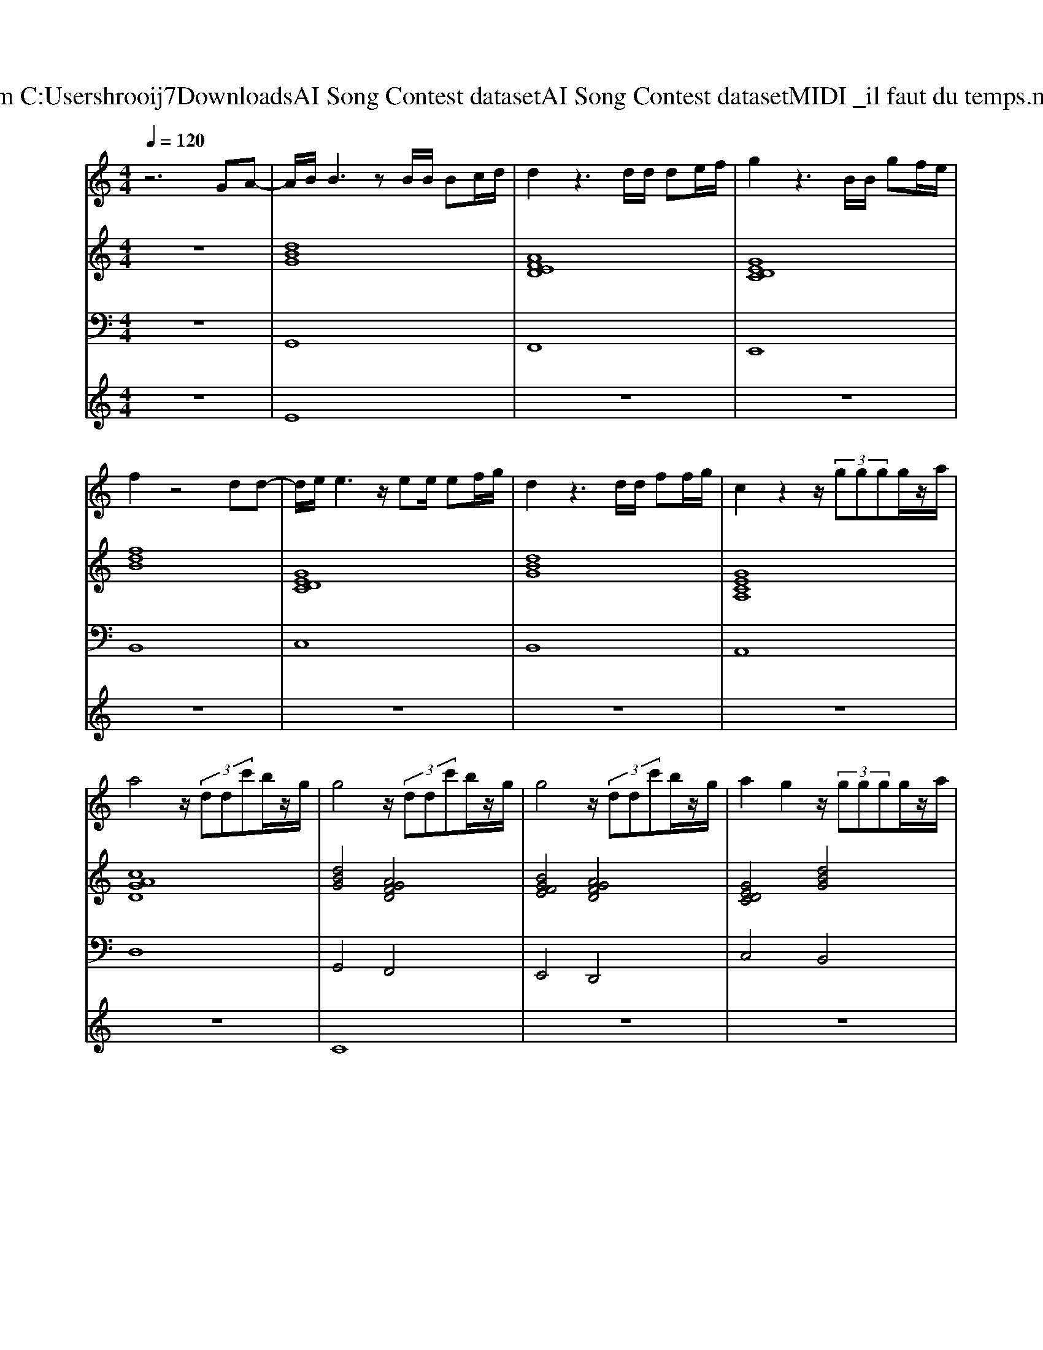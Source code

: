 X: 1
T: from C:\Users\hrooij7\Downloads\AI Song Contest dataset\AI Song Contest dataset\MIDI\037_il faut du temps.midi
M: 4/4
L: 1/8
Q:1/4=120
K:C major
V:1
%%MIDI program 0
z6 GA-| \
A/2B/2B3 zB/2B/2 Bc/2d/2| \
d2 z3d/2d/2 de/2f/2| \
g2 z3B/2B/2 gf/2e/2|
f2 z4 dd-| \
d/2e/2e3 z/2ee/2 ef/2g/2| \
d2 z3d/2d/2 ff/2g/2| \
c2 z2 z/2 (3gggg/2z/2a/2|
a4 z/2 (3ddc'b/2z/2g/2| \
g4 z/2 (3ddc'b/2z/2g/2| \
g4 z/2 (3ddc'b/2z/2g/2| \
a2 g2 z/2 (3gggg/2z/2a/2|
a4 z/2 (3ddc'b/2z/2g/2| \
g4 z/2 (3ddc'b/2z/2g/2| \
g4 z/2 (3ggga/2z/2b/2| \
c'4 z/2 (3bbba/2z/2a/2|
a4 z4| \
z4 z/2 (3gggg/2z/2^a/2| \
a4 z/2 (3aaaa/2z/2g/2| \
g4 z/2 (3gggg/2z/2a/2|
a4 z/2 (3aaaa/2z/2g/2| \
^a3/2=a/2 g2 z/2 (3^aaad'/2z/2c'/2| \
c'4 z/2 (3aaaa/2z/2g/2| \
g4 z/2 (3gggg/2z/2a/2|
a4 z/2 (3aad'^c'/2z/2a/2|
V:2
%%MIDI program 0
z8| \
[dBG]8| \
[AFED]8| \
[GEDC]8|
[fdB]8| \
[GEDC]8| \
[dBG]8| \
[GECA,]8|
[cAGD]8| \
[dBG]4 [AGFD]4| \
[BGFE]4 [AGFD]4| \
[GEDC]4 [dBG]4|
[GECA,]4 [cAGD]4| \
[dBG]4 [AGFD]4| \
[BGFE]4 [AGFD]4| \
[GEDC]4 [dBG]4|
[GECA,]4 [cAGD]4| \
[d^AG]4 [AG^D]4| \
[AFD]4 [A=FD]4| \
[GEC]4 [G^DC]4|
[AGD]8| \
[d^AG]4 [AG^D]4| \
[AFD]4 [A=FD]4| \
[GEC]4 [G^DC]4|
[AGD]4 [AFD]4|
V:3
%%MIDI program 0
z8| \
G,,8| \
F,,8| \
E,,8|
B,,8| \
C,8| \
B,,8| \
A,,8|
D,8| \
G,,4 F,,4| \
E,,4 D,,4| \
C,4 B,,4|
A,,4 D,4| \
G,,4 F,,4| \
E,,4 D,,4| \
C,4 B,,4|
A,,4 D,4| \
G,4 ^D,4| \
D,4 D,4| \
C,4 C,4|
D,8| \
G,4 ^D,4| \
D,4 D,4| \
C,4 C,4|
D,8|
V:4
%%MIDI program 0
z8| \
E8| \
z8| \
z8|
z8| \
z8| \
z8| \
z8|
z8| \
C8| \
z8| \
z8|
z8| \
z8| \
z8| \
z8|
z8| \
G8|

